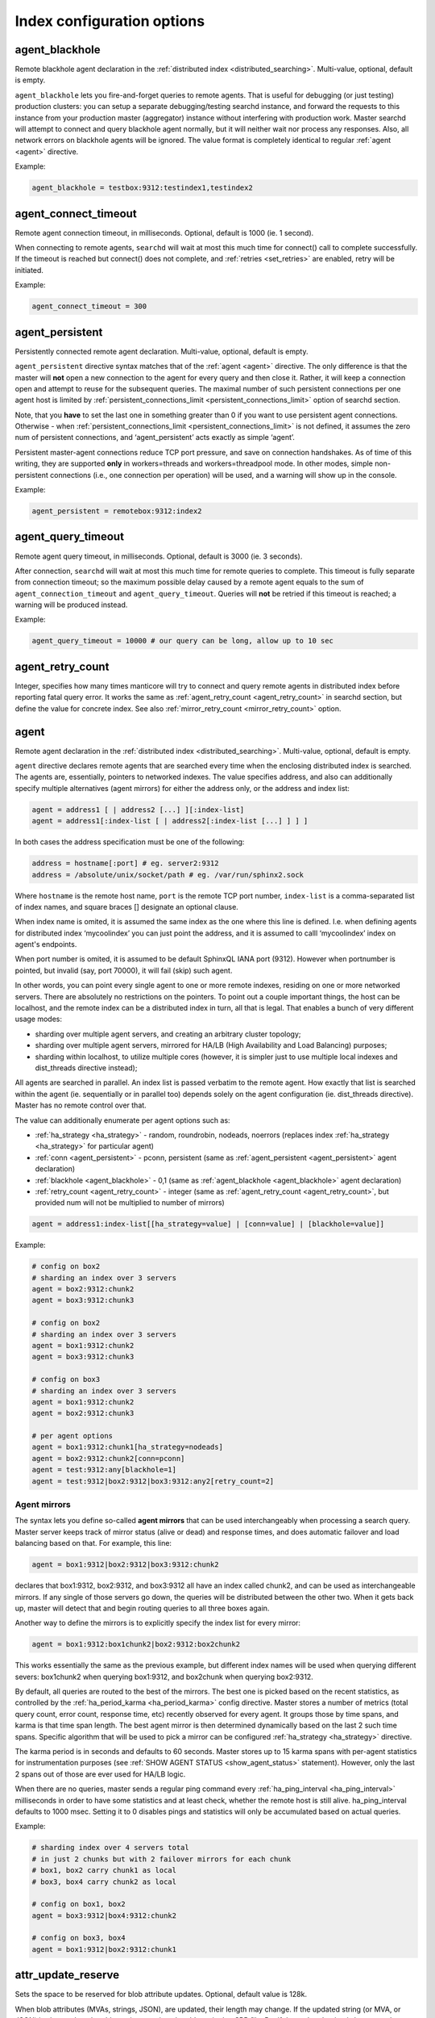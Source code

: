 .. _index_command_reference:

Index configuration options
---------------------------

.. _agent_blackhole:

agent_blackhole
~~~~~~~~~~~~~~~

Remote blackhole agent declaration in the :ref:`distributed
index <distributed_searching>`. Multi-value, optional,
default is empty.

``agent_blackhole`` lets you fire-and-forget queries to remote agents.
That is useful for debugging (or just testing) production clusters: you
can setup a separate debugging/testing searchd instance, and forward the
requests to this instance from your production master (aggregator)
instance without interfering with production work. Master searchd will
attempt to connect and query blackhole agent normally, but it will
neither wait nor process any responses. Also, all network errors on
blackhole agents will be ignored. The value format is completely
identical to regular
:ref:`agent <agent>` directive.

Example:


.. code-block:: ini


    agent_blackhole = testbox:9312:testindex1,testindex2

.. _agent_connect_timeout:

agent_connect_timeout
~~~~~~~~~~~~~~~~~~~~~

Remote agent connection timeout, in milliseconds. Optional, default is
1000 (ie. 1 second).

When connecting to remote agents, ``searchd`` will wait at most this
much time for connect() call to complete successfully. If the timeout is
reached but connect() does not complete, and
:ref:`retries <set_retries>` are enabled,
retry will be initiated.

Example:


.. code-block:: ini


    agent_connect_timeout = 300

.. _agent_persistent:

agent_persistent
~~~~~~~~~~~~~~~~

Persistently connected remote agent declaration. Multi-value, optional,
default is empty.

``agent_persistent`` directive syntax matches that of the
:ref:`agent <agent>` directive. The
only difference is that the master will **not** open a new connection
to the agent for every query and then close it. Rather, it will keep a
connection open and attempt to reuse for the subsequent queries. The
maximal number of such persistent connections per one agent host is
limited by
:ref:`persistent_connections_limit <persistent_connections_limit>`
option of searchd section.

Note, that you **have** to set the last one in something greater than
0 if you want to use persistent agent connections. Otherwise - when
:ref:`persistent_connections_limit <persistent_connections_limit>`
is not defined, it assumes the zero num of persistent connections, and
‘agent_persistent’ acts exactly as simple ‘agent’.

Persistent master-agent connections reduce TCP port pressure, and save
on connection handshakes. As of time of this writing, they are supported
**only** in workers=threads and workers=threadpool mode. In other
modes, simple non-persistent connections (i.e., one connection per
operation) will be used, and a warning will show up in the console.

Example:


.. code-block:: ini


    agent_persistent = remotebox:9312:index2

.. _agent_query_timeout:

agent_query_timeout
~~~~~~~~~~~~~~~~~~~

Remote agent query timeout, in milliseconds. Optional, default is 3000
(ie. 3 seconds).

After connection, ``searchd`` will wait at most this much time for
remote queries to complete. This timeout is fully separate from
connection timeout; so the maximum possible delay caused by a remote
agent equals to the sum of ``agent_connection_timeout`` and
``agent_query_timeout``. Queries will **not** be retried if this
timeout is reached; a warning will be produced instead.

Example:


.. code-block:: ini


    agent_query_timeout = 10000 # our query can be long, allow up to 10 sec


.. _index_agent_retry_count:

agent_retry_count
~~~~~~~~~~~~~~~~~

Integer, specifies how many times manticore will try to connect and query
remote agents in distributed index before reporting fatal query error.
It works the same as
:ref:`agent_retry_count <agent_retry_count>` in searchd section, but define
the value for concrete index.
See also :ref:`mirror_retry_count <mirror_retry_count>` option.

.. _agent:

agent
~~~~~

Remote agent declaration in the :ref:`distributed
index <distributed_searching>`. Multi-value, optional,
default is empty.

``agent`` directive declares remote agents that are searched every time
when the enclosing distributed index is searched. The agents are,
essentially, pointers to networked indexes. The value specifies address,
and also can additionally specify multiple alternatives (agent mirrors)
for either the address only, or the address and index list:

.. code-block:: ini


    agent = address1 [ | address2 [...] ][:index-list]
    agent = address1[:index-list [ | address2[:index-list [...] ] ] ]

In both cases the address specification must be one of the following:

.. code-block:: ini


    address = hostname[:port] # eg. server2:9312
    address = /absolute/unix/socket/path # eg. /var/run/sphinx2.sock

Where ``hostname`` is the remote host name, ``port`` is the remote TCP
port number, ``index-list`` is a comma-separated list of index names,
and square braces [] designate an optional clause.

When index name is omited, it is assumed the same index as the one where
this line is defined. I.e. when defining agents for distributed index
‘mycoolindex’ you can just point the address, and it is assumed to calll
‘mycoolindex’ index on agent's endpoints.

When port number is omited, it is assumed to be default SphinxQL IANA
port (9312). However when portnumber is pointed, but invalid (say, port
70000), it will fail (skip) such agent.

In other words, you can point every single agent to one or more remote
indexes, residing on one or more networked servers. There are absolutely
no restrictions on the pointers. To point out a couple important things,
the host can be localhost, and the remote index can be a distributed
index in turn, all that is legal. That enables a bunch of very different
usage modes:

-  sharding over multiple agent servers, and creating an arbitrary
   cluster topology;

-  sharding over multiple agent servers, mirrored for HA/LB (High
   Availability and Load Balancing) purposes;

-  sharding within localhost, to utilize multiple cores (however, it is
   simpler just to use multiple local indexes and dist_threads
   directive instead);

All agents are searched in parallel. An index list is passed verbatim to
the remote agent. How exactly that list is searched within the agent
(ie. sequentially or in parallel too) depends solely on the agent
configuration (ie. dist_threads directive). Master has no remote
control over that.

The value can additionally enumerate per agent options such as:

-  :ref:`ha_strategy <ha_strategy>` -
   random, roundrobin, nodeads, noerrors (replaces index
   :ref:`ha_strategy <ha_strategy>`
   for particular agent)

-  :ref:`conn <agent_persistent>` -
   pconn, persistent (same as
   :ref:`agent_persistent <agent_persistent>`
   agent declaration)

-  :ref:`blackhole <agent_blackhole>` -
   0,1 (same as
   :ref:`agent_blackhole <agent_blackhole>`
   agent declaration)

-  :ref:`retry_count <agent_retry_count>` -
   integer (same as
   :ref:`agent_retry_count <agent_retry_count>`,
   but provided num will not be multiplied to number
   of mirrors)

.. code-block:: ini


    agent = address1:index-list[[ha_strategy=value] | [conn=value] | [blackhole=value]]

Example:


.. code-block:: ini


    # config on box2
    # sharding an index over 3 servers
    agent = box2:9312:chunk2
    agent = box3:9312:chunk3

    # config on box2
    # sharding an index over 3 servers
    agent = box1:9312:chunk2
    agent = box3:9312:chunk3

    # config on box3
    # sharding an index over 3 servers
    agent = box1:9312:chunk2
    agent = box2:9312:chunk3

    # per agent options
    agent = box1:9312:chunk1[ha_strategy=nodeads]
    agent = box2:9312:chunk2[conn=pconn]
    agent = test:9312:any[blackhole=1]
    agent = test:9312|box2:9312|box3:9312:any2[retry_count=2]

.. _agent_mirrors:
	
Agent mirrors
^^^^^^^^^^^^^

The syntax lets you define so-called **agent mirrors** that can be
used interchangeably when processing a search query. Master server keeps
track of mirror status (alive or dead) and response times, and does
automatic failover and load balancing based on that. For example, this
line:

.. code-block:: ini


    agent = box1:9312|box2:9312|box3:9312:chunk2

declares that box1:9312, box2:9312, and box3:9312 all have an index
called chunk2, and can be used as interchangeable mirrors. If any single
of those servers go down, the queries will be distributed between the
other two. When it gets back up, master will detect that and begin
routing queries to all three boxes again.

Another way to define the mirrors is to explicitly specify the index
list for every mirror:

.. code-block:: ini


    agent = box1:9312:box1chunk2|box2:9312:box2chunk2

This works essentially the same as the previous example, but different
index names will be used when querying different severs: box1chunk2 when
querying box1:9312, and box2chunk when querying box2:9312.

By default, all queries are routed to the best of the mirrors. The best
one is picked based on the recent statistics, as controlled by the
:ref:`ha_period_karma <ha_period_karma>`
config directive. Master stores a number of metrics (total query count,
error count, response time, etc) recently observed for every agent. It
groups those by time spans, and karma is that time span length. The best
agent mirror is then determined dynamically based on the last 2 such
time spans. Specific algorithm that will be used to pick a mirror can be
configured
:ref:`ha_strategy <ha_strategy>`
directive.

The karma period is in seconds and defaults to 60 seconds. Master stores
up to 15 karma spans with per-agent statistics for instrumentation
purposes (see :ref:`SHOW AGENT STATUS <show_agent_status>`
statement). However, only the last 2 spans out of those are ever used
for HA/LB logic.

When there are no queries, master sends a regular ping command every
:ref:`ha_ping_interval <ha_ping_interval>`
milliseconds in order to have some statistics and at least check,
whether the remote host is still alive. ha_ping_interval defaults to
1000 msec. Setting it to 0 disables pings and statistics will only be
accumulated based on actual queries.

Example:


.. code-block:: ini


    # sharding index over 4 servers total
    # in just 2 chunks but with 2 failover mirrors for each chunk
    # box1, box2 carry chunk1 as local
    # box3, box4 carry chunk2 as local

    # config on box1, box2
    agent = box3:9312|box4:9312:chunk2

    # config on box3, box4
    agent = box1:9312|box2:9312:chunk1


.. _attr_update_reserve:

attr_update_reserve
~~~~~~~~~~~~~~~~~~~

Sets the space to be reserved for blob attribute updates. Optional, default value is 128k.

When blob attributes (MVAs, strings, JSON), are updated, their length may change. If the updated string (or MVA, or JSON) is shorter than the old one, it overwrites the old one in the .SPB file. But if the updated string is longer, updates are written to the end of the .SPB file. This file is memory mapped, that's why resizing it may be a rather slow process, depending on the OS implementation of memory mapped files.

To avoid frequent resizes, you can specify the extra space to be reserved at the end of the .SPB file by using

.. code-block:: ini

    attr_update_reserve=1M


.. _bigram_freq_words:

bigram_freq_words
~~~~~~~~~~~~~~~~~

A list of keywords considered “frequent” when indexing bigrams.
Optional, default is empty.

Bigram indexing is a feature to accelerate phrase searches. When
indexing, it stores a document list for either all or some of the
adjacent words pairs into the index. Such a list can then be used at
searching time to significantly accelerate phrase or sub-phrase
matching.

Some of the bigram indexing modes (see :ref:`bigram_index`)
require to define a list of frequent keywords. These are **not** to
be confused with stopwords! Stopwords are completely eliminated when
both indexing and searching. Frequent keywords are only used by bigrams
to determine whether to index a current word pair or not.

``bigram_freq_words`` lets you define a list of such keywords.

Example:


.. code-block:: ini


    bigram_freq_words = the, a, you, i

.. _bigram_index:

bigram_index
~~~~~~~~~~~~

Bigram indexing mode. Optional, default is none.

Bigram indexing is a feature to accelerate phrase searches. When
indexing, it stores a document list for either all or some of the
adjacent words pairs into the index. Such a list can then be used at
searching time to significantly accelerate phrase or sub-phrase
matching.

``bigram_index`` controls the selection of specific word pairs. The
known modes are:

-  ``all``, index every single word pair. (NB: probably totally not
   worth it even on a moderately sized index, but added anyway for the
   sake of completeness.)

-  ``first_freq``, only index word pairs where the *first* word is in a
   list of frequent words (see :ref:`bigram_freq_words`).
   For example, with ``bigram_freq_words = the, in, i, a``, indexing
   “alone in the dark” text will result in “in the” and “the dark” pairs
   being stored as bigrams, because they begin with a frequent keyword
   (either “in” or “the” respectively), but “alone in” would **not**
   be indexed, because “in” is a *second* word in that pair.

-  ``both_freq``, only index word pairs where both words are frequent.
   Continuing with the same example, in this mode indexing “alone in the
   dark” would only store “in the” (the very worst of them all from
   searching perspective) as a bigram, but none of the other word pairs.

For most usecases, ``both_freq`` would be the best mode, but your
mileage may vary.

Example:


.. code-block:: ini


    bigram_index = both_freq

.. _blend_chars:

blend_chars
~~~~~~~~~~~

Blended characters list. Optional, default is empty.

Blended characters are indexed both as separators and valid characters.
For instance, assume that & is configured as blended and AT&T occurs in
an indexed document. Three different keywords will get indexed, namely
“at&t”, treating blended characters as valid, plus “at” and “t”,
treating them as separators.

Positions for tokens obtained by replacing blended characters with
whitespace are assigned as usual, so regular keywords will be indexed
just as if there was no ``blend_chars`` specified at all. An additional
token that mixes blended and non-blended characters will be put at the
starting position. For instance, if the field contents are “AT&T
company” occurs in the very beginning of the text field, “at” will be
given position 1, “t” position 2, “company” position 3, and “AT&T” will
also be given position 1 (“blending” with the opening regular keyword).
Thus, querying for either AT&T or just AT will match that document, and
querying for “AT T” as a phrase also match it. Last but not least,
phrase query for “AT&T company” will *also* match it, despite the
position

Blended characters can overlap with special characters used in query
syntax (think of T-Mobile or @twitter). Where possible, query parser
will automatically handle blended character as blended. For instance,
“hello @twitter" within quotes (a phrase operator) would handle
@-sign as blended, because @-syntax for field operator is not allowed
within phrases. Otherwise, the character would be handled as an
operator. So you might want to escape the keywords.

Blended characters can be remapped, so that multiple different blended
characters could be normalized into just one base form. This is useful
when indexing multiple alternative Unicode codepoints with equivalent
glyphs.

Example:


.. code-block:: ini


    blend_chars = +, &, U+23
    blend_chars = +, &->+

.. _blend_mode:

blend_mode
~~~~~~~~~~

Blended tokens indexing mode. Optional, default is ``trim_none``.

By default, tokens that mix blended and non-blended characters get
indexed in there entirety. For instance, when both at-sign and an
exclamation are in ``blend_chars``, “@dude!” will get result in two
tokens indexed: “@dude!” (with all the blended characters) and “dude”
(without any). Therefore “@dude" query will *not* match it.

``blend_mode`` directive adds flexibility to this indexing behavior. It
takes a comma-separated list of options.

.. code-block:: ini


    blend_mode = option [, option [, ...]]
    option = trim_none | trim_head | trim_tail | trim_both | skip_pure

Options specify token indexing variants. If multiple options are
specified, multiple variants of the same token will be indexed. Regular
keywords (resulting from that token by replacing blended with
whitespace) are always be indexed.

-  trim_none
-  Index the entire token.

-  trim_head
-  Trim heading blended characters, and index the resulting token.

-  trim_tail
-  Trim trailing blended characters, and index the resulting token.

-  trim_both
-  Trim both heading and trailing blended characters, and index the
   resulting token.

-  skip_pure
-  Do not index the token if it's purely blended, that is, consists of
   blended characters only.

Returning to the “@dude!” example above, setting
``blend_mode = trim_head, trim_tail`` will result in two tokens being
indexed, “@dude" and”dude!“. In this particular example,
``trim_both`` would have no effect, because trimming both blended
characters results in”dude" which is already indexed as a regular
keyword. Indexing “@U.S.A.” with ``trim_both`` (and assuming that dot is
blended two) would result in “U.S.A” being indexed. Last but not least,
``skip_pure`` enables you to fully ignore sequences of blended
characters only. For example, “one @@@ two” would be indexed exactly as
“one two”, and match that as a phrase. That is not the case by default
because a fully blended token gets indexed and offsets the second
keyword position.

Default behavior is to index the entire token, equivalent to
``blend_mode = trim_none``.

Example:


.. code-block:: ini


    blend_mode = trim_tail, skip_pure

.. _charset_table:

charset_table
~~~~~~~~~~~~~

Accepted characters table, with case folding rules. Optional, default
value are latin and cyrillic characters.

charset_table is the main workhorse of Manticore tokenizing process, ie.
the process of extracting keywords from document text or query text. It
controls what characters are accepted as valid and what are not, and how
the accepted characters should be transformed (eg. should the case be
removed or not).

You can think of charset_table as of a big table that has a mapping for
each and every of 100K+ characters in Unicode. By default, every
character maps to 0, which means that it does not occur within keywords
and should be treated as a separator. Once mentioned in the table,
character is mapped to some other character (most frequently, either to
itself or to a lowercase letter), and is treated as a valid keyword
part.

The expected value format is a commas-separated list of mappings. Two
simplest mappings simply declare a character as valid, and map a single
character to another single character, respectively. But specifying the
whole table in such form would result in bloated and barely manageable
specifications. So there are several syntax shortcuts that let you map
ranges of characters at once. The complete list is as follows:

-  A->a
-  Single char mapping, declares source char ‘A’ as allowed to occur
   within keywords and maps it to destination char ‘a’ (but does *not*
   declare ‘a’ as allowed).

-  A..Z->a..z
-  Range mapping, declares all chars in source range as allowed and maps
   them to the destination range. Does *not* declare destination range
   as allowed. Also checks ranges' lengths (the lengths must be equal).

-  a
-  Stray char mapping, declares a character as allowed and maps it to
   itself. Equivalent to a->a single char mapping.

-  a..z
-  Stray range mapping, declares all characters in range as allowed and
   maps them to themselves. Equivalent to a..z->a..z range mapping.

-  A..Z/2
-  Checkerboard range map. Maps every pair of chars to the second char.
   More formally, declares odd characters in range as allowed and maps
   them to the even ones; also declares even characters as allowed and
   maps them to themselves. For instance, A..Z/2 is equivalent to A->B,
   B->B, C->D, D->D, …, Y->Z, Z->Z. This mapping shortcut is helpful for
   a number of Unicode blocks where uppercase and lowercase letters go
   in such interleaved order instead of contiguous chunks.

Control characters with codes from 0 to 31 are always treated as
separators. Characters with codes 32 to 127, ie. 7-bit ASCII characters,
can be used in the mappings as is. To avoid configuration file encoding
issues, 8-bit ASCII characters and Unicode characters must be specified
in U+xxx form, where ‘xxx’ is hexadecimal codepoint number. This form
can also be used for 7-bit ASCII characters to encode special ones: eg.
use U+20 to encode space, U+2E to encode dot, U+2C to encode comma.

Aliases “english” and “russian” are allowed at control character
mapping.

Example:


.. code-block:: ini


    # default are English and Russian letters
    charset_table = 0..9, A..Z->a..z, _, a..z, \
        U+410..U+42F->U+430..U+44F, U+430..U+44F, U+401->U+451, U+451

    # english charset defined with alias
    charset_table = 0..9, english, _
    

So if you want your search to support different languages 
you will need to define sets of valid characters and folding rules 
for all of them what can be quite a laborious task.
We have performed this task for you by preparing default charset tables,
non-cjk and cjk, that comprise non-cjk and cjk-languages respectively. 
These charsets should be sufficient to use in most cases.

The languages that are currently NOT supported:

-  Assamese
-  Bishnupriya
-  Buhid
-  Garo
-  Hmong
-  Ho
-  Komi
-  Large Flowery Miao
-  Maba
-  Maithili
-  Marathi
-  Mende
-  Mru
-  Myene
-  Ngambay
-  Odia
-  Santali
-  Sindhi
-  Sylheti


All other languages listed in the following list are supported by default:
`Unicode languages list <http://www.unicode.org/cldr/charts/latest/supplemental/languages_and_scripts.html/>`_.

To be able to work with both cjk and non-cjk languages you should set the options 
in your configuration file as shown below:

.. code-block:: none

	charset_table     	= non_cjk
	...
	ngram_len         	= 1
	ngram_chars     	= cjk


In case you don’t need support for cjk-languages you can just omit `ngram_len` and `ngram_chars` options.
For more information on those see the appropriate documentation sections.


.. _dict:

dict
~~~~

The keywords dictionary type. Known values are ‘crc’ and ‘keywords’.
. Optional, default is
‘keywords’.

Keywords dictionary mode (dict=keywords), (greatly) reduces indexing
impact and enable substring searches on huge collections. That mode
is supported both for disk and RT indexes.

CRC dictionaries never store the original keyword text in the index.
Instead, keywords are replaced with their control sum value (calculated
using FNV64) both when searching and indexing, and that value is
used internally in the index.

That approach has two drawbacks. First, there is a chance of control sum
collision between several pairs of different keywords, growing quadratically
with the number of unique keywords in the index. However, it is not a big
concern as a chance of a single FNV64 collision in a dictionary of 1 billion
entries is approximately 1:16, or 6.25 percent. And most dictionaries will
be much more compact that a billion keywords, as a typical spoken human
language has in the region of 1 to 10 million word forms.) Second, and
more importantly, substring searches are not directly possible with control
sums. Manticore alleviated that by pre-indexing all the possible substrings
as separate keywords
(see :ref:`min_prefix_len`,
:ref:`min_infix_len`
directives). That actually has an added benefit of matching substrings
in the quickest way possible. But at the same time pre-indexing all
substrings grows the index size a lot (factors of 3-10x and even more
would not be unusual) and impacts the indexing time respectively,
rendering substring searches on big indexes rather impractical.

Keywords dictionary fixes both these drawbacks. It stores the keywords
in the index and performs search-time wildcard expansion. For example, a
search for a 'test\*‘prefix could internally expand to
'test\|tests\|testing’ query based on the dictionary contents. That
expansion is fully transparent to the application, except that the
separate per-keyword statistics for all the actually matched keywords
would now also be reported.

For substring (infix) search extended wildcards may be used. Special
symbols like ‘?’ and ‘%’ are supported along with substring (infix)
search (e.g. “t?st\ *“,”run%“,”*\ abc\*“). Note, however, these
wildcards work only with dict=keywords, and not elsewhere.

Indexing with keywords dictionary should be 1.1x to 1.3x slower compared
to regular, non-substring indexing - but times faster compared to
substring indexing (either prefix or infix). Index size should only be
slightly bigger that than of the regular non-substring index, with a
1..10% percent total difference. Regular keyword searching time must be
very close or identical across all three discussed index kinds (CRC
non-substring, CRC substring, keywords). Substring searching time can
vary greatly depending on how many actual keywords match the given
substring (in other words, into how many keywords does the search term
expand). The maximum number of keywords matched is restricted by the
:ref:`expansion_limit <expansion_limit>`
directive.

Essentially, keywords and CRC dictionaries represent the two different
trade-off substring searching decisions. You can choose to either
sacrifice indexing time and index size in favor of top-speed worst-case
searches (CRC dictionary), or only slightly impact indexing time but
sacrifice worst-case searching time when the prefix expands into very
many keywords (keywords dictionary).

Example:


.. code-block:: ini


    dict = keywords

.. _embedded_limit:

embedded_limit
~~~~~~~~~~~~~~

Embedded exceptions, wordforms, or stopwords file size limit. Optional,
default is 16K.

Indexer can either save the file name, or embed the file contents
directly into the index. Files sized under ``embedded_limit`` get stored
into the index. For bigger files, only the file names are stored. This
also simplifies moving index files to a different machine; you may get
by just copying a single file.

With smaller files, such embedding reduces the number of the external
files on which the index depends, and helps maintenance. But at the same
time it makes no sense to embed a 100 MB wordforms dictionary into a
tiny delta index. So there needs to be a size threshold, and
``embedded_limit`` is that threshold.

Example:


.. code-block:: ini


    embedded_limit = 32K

.. _exceptions:

exceptions
~~~~~~~~~~

Tokenizing exceptions file. Optional, default is empty.

Exceptions allow to map one or more tokens (including tokens with
characters that would normally be excluded) to a single keyword. They
are similar to
:ref:`wordforms <wordforms>` in that
they also perform mapping, but have a number of important differences.

Small enough files are stored in the index header, see :ref:`embedded_limit`
for details.

Short summary of the differences is as follows:

-  exceptions are case sensitive, wordforms are not;

-  exceptions can use special characters that are **not** in
   charset_table, wordforms fully obey charset_table;

-  exceptions can underperform on huge dictionaries, wordforms handle
   millions of entries well.

The expected file format is also plain text, with one line per
exception, and the line format is as follows:

.. code-block:: ini


    map-from-tokens => map-to-token

Example file:

.. code-block:: ini


    at & t => at&t
    AT&T => AT&T
    Standarten   Fuehrer => standartenfuhrer
    Standarten Fuhrer => standartenfuhrer
    MS Windows => ms windows
    Microsoft Windows => ms windows
    C++ => cplusplus
    c++ => cplusplus
    C plus plus => cplusplus

All tokens here are case sensitive: they will **not** be processed by
:ref:`charset_table <charset_table>`
rules. Thus, with the example exceptions file above, “at&t” text will be
tokenized as two keywords “at” and “t”, because of lowercase letters. On
the other hand, “AT&T” will match exactly and produce single “AT&T”
keyword.

Note that this map-to keyword is a) always interpreted as a *single*
word, and b) is both case and space sensitive! In our sample, “ms
windows” query will *not* match the document with “MS Windows” text. The
query will be interpreted as a query for two keywords, “ms” and
“windows”. And what “MS Windows” gets mapped to is a *single* keyword
“ms windows”, with a space in the middle. On the other hand,
“standartenfuhrer” will retrieve documents with “Standarten Fuhrer” or
“Standarten Fuehrer” contents (capitalized exactly like this), or any
capitalization variant of the keyword itself, eg. “staNdarTenfUhreR”.
(It won't catch “standarten fuhrer”, however: this text does not match
any of the listed exceptions because of case sensitivity, and gets
indexed as two separate keywords.)

Whitespace in the map-from tokens list matters, but its amount does not.
Any amount of the whitespace in the map-form list will match any other
amount of whitespace in the indexed document or query. For instance, “AT
& T” map-from token will match “AT & T” text, whatever the amount of
space in both map-from part and the indexed text. Such text will
therefore be indexed as a special “AT&T” keyword, thanks to the very
first entry from the sample.

Exceptions also allow to capture special characters (that are exceptions
from general
:ref:`charset_table <charset_table>`
rules; hence the name). Assume that you generally do not want to treat
‘+’ as a valid character, but still want to be able search for some
exceptions from this rule such as ‘C++’. The sample above will do just
that, totally independent of what characters are in the table and what
are not.

Exceptions are applied to raw incoming document and query data during
indexing and searching respectively. Therefore, to pick up changes in
the file it's required to reindex and restart ``searchd``.

Example:


.. code-block:: ini


    exceptions = /usr/local/sphinx/data/exceptions.txt

.. _expand_keywords:

expand_keywords
~~~~~~~~~~~~~~~

Expand keywords with exact forms and/or stars when possible. The value
can additionally enumerate options such us ``exact`` and ``star``.
Optional, default is 0 (do not expand keywords).

Queries against indexes with ``expand_keywords`` feature enabled are
internally expanded as follows. If the index was built with prefix or
infix indexing enabled, every keyword gets internally replaced with a
disjunction of keyword itself and a respective prefix or infix (keyword
with stars). If the index was built with both stemming and
:ref:`index_exact_words <index_exact_words>`
enabled, exact form is also added. Here's an example that shows how
internal expansion works when all of the above (infixes, stemming, and
exact words) are combined:

.. code-block:: ini


    running -> ( running | *running* | =running )
	
(as ``expand_keywords =  1`` or ``expand_keywords = star,exact``)
or expansion limited by exact option even infixes enabled for index

.. code-block:: ini


    running -> ( running | =running )

(as ``expand_keywords = exact``)

Expanded queries take naturally longer to complete, but can possibly
improve the search quality, as the documents with exact form matches
should be ranked generally higher than documents with stemmed or infix
matches.

Note that the existing query syntax does not allow to emulate this kind
of expansion, because internal expansion works on keyword level and
expands keywords within phrase or quorum operators too (which is not
possible through the query syntax).

This directive does not affect ``indexer`` in any way, it only affects
``searchd``.

Example:


.. code-block:: ini


    expand_keywords = 1

.. _global_idf:

global_idf
~~~~~~~~~~

The path to a file with global (cluster-wide) keyword IDFs. Optional,
default is empty (use local IDFs).

On a multi-index cluster, per-keyword frequencies are quite likely to
differ across different indexes. That means that when the ranking
function uses TF-IDF based values, such as BM25 family of factors, the
results might be ranked slightly different depending on what cluster
node they reside.

The easiest way to fix that issue is to create and utilize a global
frequency dictionary, or a global IDF file for short. This directive
lets you specify the location of that file. It it suggested (but not
required) to use a .idf extension. When the IDF file is specified for a
given index *and* and OPTION global_idf is set to 1, the engine will
use the keyword frequencies and collection documents count from the
global_idf file, rather than just the local index. That way, IDFs and
the values that depend on them will stay consistent across the cluster.

IDF files can be shared across multiple indexes. Only a single copy of
an IDF file will be loaded by ``searchd``, even when many indexes refer
to that file. Should the contents of an IDF file change, the new
contents can be loaded with a SIGHUP.

You can build an .idf file using ``indextool`` utility, by dumping
dictionaries using ``--dumpdict dict.txt --stats`` switch first, then converting those to
.idf format using ``--buildidf``, then merging all .idf files across
cluser using ``--mergeidf``. Refer to :ref:`indextool_command_reference` for more
information.

Example:


.. code-block:: ini


    global_idf = /usr/local/sphinx/var/global.idf

.. _ha_strategy:

ha_strategy
~~~~~~~~~~~

Agent mirror selection strategy, for load balancing. Optional, default
is random.

The strategy used for mirror selection, or in other words, choosing a
specific :ref:`agent mirror <agent>`
in a distributed index. Essentially, this directive controls how exactly
master does the load balancing between the configured mirror agent
nodes. The following strategies are implemented:

Simple random balancing
^^^^^^^^^^^^^^^^^^^^^^^

.. code-block:: ini

    ha_strategy = random

The default balancing mode. Simple linear random distribution among the
mirrors. That is, equal selection probability are assigned to every
mirror. Kind of similar to round-robin (RR), but unlike RR, does not
impose a strict selection order.

Adaptive randomized balancing
^^^^^^^^^^^^^^^^^^^^^^^^^^^^^

The default simple random strategy does not take mirror status, error
rate, and, most importantly, actual response latencies into account. So
to accommodate for heterogeneous clusters and/or temporary spikes in
agent node load, we have a group of balancing strategies that
dynamically adjusts the probabilities based on the actual query
latencies observed by the master.

The adaptive strategies based on **latency-weighted probabilities**
basically work as follows:

-  latency stats are accumulated, in blocks of ha_period_karma
   seconds;

-  once per karma period, latency-weighted probabilities get recomputed;

-  once per request (including ping requests), “dead or alive” flag is
   adjusted.

Currently, we begin with equal probabilities (or percentages, for
brevity), and on every step, scale them by the inverse of the latencies
observed during the last “karma” period, and then renormalize them. For
example, if during the first 60 seconds after the master startup 4
mirrors had latencies of 10, 5, 30, and 3 msec/query respectively, the
first adjustment step would go as follow:

-  initial percentages: 0.25, 0.25, 0.25, 0.2%;

-  observed latencies: 10 ms, 5 ms, 30 ms, 3 ms;

-  inverse latencies: 0.1, 0.2, 0.0333, 0.333;

-  scaled percentages: 0.025, 0.05, 0.008333, 0.0833;

-  renormalized percentages: 0.15, 0.30, 0.05, 0.50.

Meaning that the 1st mirror would have a 15% chance of being chosen
during the next karma period, the 2nd one a 30% chance, the 3rd one
(slowest at 30 ms) only a 5% chance, and the 4th and the fastest one (at
3 ms) a 50% chance. Then, after that period, the second adjustment step
would update those chances again, and so on.

The rationale here is, once the **observed latencies** stabilize, the
**latency weighted probabilities** stabilize as well. So all these
adjustment iterations are supposed to converge at a point where the
average latencies are (roughly) equal over all mirrors.

.. code-block:: ini

    ha_strategy = nodeads

Latency-weighted probabilities, but dead mirrors are excluded from the
selection. “Dead” mirror is defined as a mirror that resulted in
multiple hard errors (eg. network failure, or no answer, etc) in a row.

.. code-block:: ini

    ha_strategy = noerrors

Latency-weighted probabilities, but mirrors with worse errors/success
ratio are excluded from the selection.

Round-robin balancing
^^^^^^^^^^^^^^^^^^^^^

.. code-block:: ini

    ha_strategy = roundrobin

Simple round-robin selection, that is, selecting the 1st mirror in the
list, then the 2nd one, then the 3rd one, etc, and then repeating the
process once the last mirror in the list is reached. Unlike with the
randomized strategies, RR imposes a strict querying order (1, 2, 3, ..,
N-1, N, 1, 2, 3, … and so on) and *guarantees* that no two subsequent
queries will be sent to the same mirror.

.. _hitless_words:

hitless_words
~~~~~~~~~~~~~

Hitless words list. Optional, allowed values are ‘all’, or a list file
name.

By default, Manticore full-text index stores not only a list of matching
documents for every given keyword, but also a list of its in-document
positions (aka hitlist). Hitlists enables phrase, proximity, strict
order and other advanced types of searching, as well as phrase proximity
ranking. However, hitlists for specific frequent keywords (that can not
be stopped for some reason despite being frequent) can get huge and thus
slow to process while querying. Also, in some cases we might only care
about boolean keyword matching, and never need position-based searching
operators (such as phrase matching) nor phrase ranking.

``hitless_words`` lets you create indexes that either do not have
positional information (hitlists) at all, or skip it for specific
keywords.

Hitless index will generally use less space than the respective regular
index (about 1.5x can be expected). Both indexing and searching should
be faster, at a cost of missing positional query and ranking support.
When searching, positional queries (eg. phrase queries) will be
automatically converted to respective non-positional (document-level) or
combined queries. For instance, if keywords “hello” and “world” are
hitless, “hello world” phrase query will be converted to (hello & world)
bag-of-words query, matching all documents that mention either of the
keywords but not necessarily the exact phrase. And if, in addition,
keywords “simon” and “says” are not hitless, “simon says hello world”
will be converted to (“simon says” & hello & world) query, matching all
documents that contain “hello” and “world” anywhere in the document, and
also “simon says” as an exact phrase.

Example:


.. code-block:: ini


    hitless_words = all

.. _html_index_attrs:

html_index_attrs
~~~~~~~~~~~~~~~~

A list of markup attributes to index when stripping HTML. Optional,
default is empty (do not index markup attributes).

Specifies HTML markup attributes whose contents should be retained and
indexed even though other HTML markup is stripped. The format is per-tag
enumeration of indexable attributes, as shown in the example below.

Example:


.. code-block:: ini


    html_index_attrs = img=alt,title; a=title;

.. _html_remove_elements:

html_remove_elements
~~~~~~~~~~~~~~~~~~~~

A list of HTML elements for which to strip contents along with the
elements themselves. Optional, default is empty string (do not strip
contents of any elements).

This feature allows to strip element contents, ie. everything that is
between the opening and the closing tags. It is useful to remove
embedded scripts, CSS, etc. Short tag form for empty elements (ie. <br
/>) is properly supported; ie. the text that follows such tag will
**not** be removed.

The value is a comma-separated list of element (tag) names whose
contents should be removed. Tag names are case insensitive.

Example:


.. code-block:: ini


    html_remove_elements = style, script

.. _html_strip:

html_strip
~~~~~~~~~~
Whether to strip HTML markup from incoming full-text data. Optional,
default is 0. Known values are 0 (disable stripping) and 1 (enable
stripping).

Both HTML tags and entities and considered markup and get processed.

HTML tags are removed, their contents (i.e., everything between <P> and
</P>) are left intact by default. You can choose to keep and index
attributes of the tags (e.g., HREF attribute in an A tag, or ALT in an
IMG one). Several well-known inline tags are completely removed, all
other tags are treated as block level and replaced with whitespace. For
example, ‘te<B>st</B>’ text will be indexed as a single keyword ‘test’,
however, ‘te<P>st</P>’ will be indexed as two keywords ‘te’ and ‘st’.
Known inline tags are as follows: A, B, I, S, U, BASEFONT, BIG, EM,
FONT, IMG, LABEL, SMALL, SPAN, STRIKE, STRONG, SUB, SUP, TT.

HTML entities get decoded and replaced with corresponding UTF-8
characters. Stripper supports both numeric forms (such as &#239;) and
text forms (such as &oacute; or &nbsp;). All entities as specified by
HTML4 standard are supported.

Stripping should work with properly formed HTML and XHTML, but, just as
most browsers, may produce unexpected results on malformed input (such
as HTML with stray <'s or unclosed >'s).

Only the tags themselves, and also HTML comments, are stripped. To strip
the contents of the tags too (eg. to strip embedded scripts), see
:ref:`html_remove_elements <html_remove_elements>`
option. There are no restrictions on tag names; ie. everything that
looks like a valid tag start, or end, or a comment will be stripped.

Example:


.. code-block:: ini


    html_strip = 1

.. _ignore_chars:

ignore_chars
~~~~~~~~~~~~

Ignored characters list. Optional, default is empty.

Useful in the cases when some characters, such as soft hyphenation mark
(U+00AD), should be not just treated as separators but rather fully
ignored. For example, if ‘-’ is simply not in the charset_table,
“abc-def” text will be indexed as “abc” and “def” keywords. On the
contrary, if ‘-’ is added to ignore_chars list, the same text will be
indexed as a single “abcdef” keyword.

The syntax is the same as for
:ref:`charset_table <charset_table>`,
but it's only allowed to declare characters, and not allowed to map
them. Also, the ignored characters must not be present in
charset_table.

Example:


.. code-block:: ini


    ignore_chars = U+AD

.. _index_exact_words:

index_exact_words
~~~~~~~~~~~~~~~~~

Whether to index the original keywords along with the stemmed/remapped
versions. Optional, default is 0 (do not index).

When enabled, ``index_exact_words`` forces ``indexer`` to put the raw
keywords in the index along with the stemmed versions. That, in turn,
enables :ref:`exact form operator <extended_query_syntax>` in the
query language to work. This impacts the index size and the indexing
time. However, searching performance is not impacted at all.

Example:


.. code-block:: ini


    index_exact_words = 1

.. _index_field_lengths:

index_field_lengths
~~~~~~~~~~~~~~~~~~~

Enables computing and storing of field lengths (both per-document and
average per-index values) into the index. Optional, default is 0 (do not
compute and store).

When ``index_field_lengths`` is set to 1, ``indexer`` will 1) create a
respective length attribute for every full-text field, sharing the same
name but with __len_ suffix; 2) compute a field length (counted in
keywords) for every document and store in to a respective attribute; 3)
compute the per-index averages. The lengths attributes will have a
special TOKENCOUNT type, but their values are in fact regular 32-bit
integers, and their values are generally accessible.

BM25A() and BM25F() functions in the expression ranker are based on
these lengths and require ``index_field_lengths`` to be enabled.
Historically, Manticore used a simplified, stripped-down variant of BM25
that, unlike the complete function, did **not** account for document
length. (We later realized that it should have been called BM15 from the
start.) Also we added support for both a complete variant of BM25, and
its extension towards multiple fields, called BM25F. They require
per-document length and per-field lengths, respectively. Hence the
additional directive.

Example:


.. code-block:: ini


    index_field_lengths = 1

.. _index_sp:

index_sp
~~~~~~~~

Whether to detect and index sentence and paragraph boundaries. Optional,
default is 0 (do not detect and index).

This directive enables sentence and paragraph boundary indexing. It's
required for the SENTENCE and PARAGRAPH operators to work. Sentence
boundary detection is based on plain text analysis, so you only need to
set ``index_sp = 1`` to enable it. Paragraph detection is however based
on HTML markup, and happens in the :ref:`HTML
stripper <html_strip>`. So to
index paragraph locations you also need to enable the stripper by
specifying ``html_strip = 1``. Both types of boundaries are detected
based on a few built-in rules enumerated just below.

Sentence boundary detection rules are as follows.

-  Question and exclamation signs (? and !) are always a sentence
   boundary.

-  Trailing dot (.) is a sentence boundary, except:

   -  When followed by a letter. That's considered a part of an
      abbreviation (as in “S.T.A.L.K.E.R” or “Goldman Sachs S.p.A.”).

   -  When followed by a comma. That's considered an abbreviation
      followed by a comma (as in “Telecom Italia S.p.A., founded in
      1994”).

   -  When followed by a space and a small letter. That's considered an
      abbreviation within a sentence (as in “News Corp. announced in
      February”).

   -  When preceded by a space and a capital letter, and followed by a
      space. That's considered a middle initial (as in “John D. Doe”).

Paragraph boundaries are inserted at every block-level HTML tag. Namely,
those are (as taken from HTML 4 standard) ADDRESS, BLOCKQUOTE, CAPTION,
CENTER, DD, DIV, DL, DT, H1, H2, H3, H4, H5, LI, MENU, OL, P, PRE,
TABLE, TBODY, TD, TFOOT, TH, THEAD, TR, and UL.

Both sentences and paragraphs increment the keyword position counter by
1.

Example:


.. code-block:: ini


    index_sp = 1

.. _index_token_filter:

index_token_filter
~~~~~~~~~~~~~~~~~~

Index-time token filter for index. Optional, default is empty.

Index-time token filter gets created by indexer on indexing source data
into index or by RT index on processing ``INSERT`` or ``REPLACE`` statements
and let you implement a custom tokenizer that makes tokens according
to custom rules.
Plugins defined as ``library name:plugin name:optional string of settings``.

Example:


.. code-block:: ini


    index_token_filter = my_lib.so:custom_blend:chars=@#&
	
	
.. _index_zones:

index_zones
~~~~~~~~~~~

A list of in-field HTML/XML zones to index. Optional, default is empty
(do not index zones).

Zones can be formally defined as follows. Everything between an opening
and a matching closing tag is called a span, and the aggregate of all
spans corresponding sharing the same tag name is called a zone. For
instance, everything between the occurrences of <H1> and </H1> in the
document field belongs to H1 zone.

Zone indexing, enabled by ``index_zones`` directive, is an optional
extension of the HTML stripper. So it will also require that the
:ref:`stripper <html_strip>` is enabled
(with ``html_strip = 1``). The value of the ``index_zones`` should be a
comma-separated list of those tag names and wildcards (ending with a
star) that should be indexed as zones.

Zones can nest and overlap arbitrarily. The only requirement is that
every opening tag has a matching tag. You can also have an arbitrary
number of both zones (as in unique zone names, such as H1) and spans
(all the occurrences of those H1 tags) in a document. Once indexed,
zones can then be used for matching with the ZONE operator, see :ref:`extended_query_syntax`.

Example:


.. code-block:: ini


    index_zones = h*, th, title

.. _infix_fields:

infix_fields
~~~~~~~~~~~~

The list of full-text fields to limit infix indexing to. Applies to
dict=crc only. Optional, default is empty (index all fields in infix
mode).

Similar to
:ref:`prefix_fields <prefix_fields>`,
but lets you limit infix-indexing to given fields.

Example:


.. code-block:: ini


    infix_fields = url, domain


.. _inplace_enable:

inplace_enable
~~~~~~~~~~~~~~

Whether to enable in-place index inversion. Optional, default is 0 (use
separate temporary files).

``inplace_enable`` greatly reduces indexing disk footprint, at a cost of
slightly slower indexing (it uses around 2x less disk, but yields around
90-95% the original performance).

Indexing involves two major phases. The first phase collects, processes,
and partially sorts documents by keyword, and writes the intermediate
result to temporary files (.tmp\*). The second phase fully sorts the
documents, and creates the final index files. Thus, rebuilding a
production index on the fly involves around 3x peak disk footprint: 1st
copy for the intermediate temporary files, 2nd copy for newly
constructed copy, and 3rd copy for the old index that will be serving
production queries in the meantime. (Intermediate data is comparable in
size to the final index.) That might be too much disk footprint for big
data collections, and ``inplace_enable`` allows to reduce it. When
enabled, it reuses the temporary files, outputs the final data back to
them, and renames them on completion. However, this might require
additional temporary data chunk relocation, which is where the
performance impact comes from.

This directive does not affect ``searchd`` in any way, it only affects
``indexer``.

Example:


.. code-block:: ini


    inplace_enable = 1

.. _inplace_hit_gap:

inplace_hit_gap
~~~~~~~~~~~~~~~

:ref:`In-place
inversion <inplace_enable>`
fine-tuning option. Controls preallocated hitlist gap size. Optional,
default is 0.

This directive does not affect ``searchd`` in any way, it only affects
``indexer``.

Example:


.. code-block:: ini


    inplace_hit_gap = 1M

.. _inplace_reloc_factor:

inplace_reloc_factor
~~~~~~~~~~~~~~~~~~~~

:ref:`inplace_reloc_factor` fine-tuning option.
Controls relocation buffer size within indexing memory arena. Optional,
default is 0.1.

This directive does not affect ``searchd`` in any way, it only affects
``indexer``.

Example:


.. code-block:: ini


    inplace_reloc_factor = 0.1

.. _inplace_write_factor:

inplace_write_factor
~~~~~~~~~~~~~~~~~~~~

:ref:`inplace_write_factor` fine-tuning option.
Controls in-place write buffer size within indexing memory arena.
Optional, default is 0.1.

This directive does not affect ``searchd`` in any way, it only affects
``indexer``.

Example:


.. code-block:: ini


    inplace_write_factor = 0.1


.. _killlist_target:

killlist_target
~~~~~~~~~~~~~~~

Sets the index(es) that the kill-list will be applied to.
Optional, default value is empty.

In order to supress matches in the older (**main**) index that were updated or deleted in the newer (**delta**) index you need to

1. Create a kill-list in the **delta** index using :ref:`sql_query_killlist`
2. Specify **main** index as ``killlist_target`` in **delta** index settings:

.. code-block:: ini


    index delta
    {
        killlist_target = main:kl
    }


When ``killlist_target`` is specified, kill-list is applied to all the indexes listed in it on ``searchd`` startup. If any of the indexes from ``killlist_target`` are rotated, kill-list is reapplied to these indexes. When kill-list is applied, indexes that were affected save these changes to disk.

``killlist_target`` has 3 modes of operation:

1. ``killlist_target = main:kl``. Document ids from the kill-list of the **delta** index are supressed in the **main** index (see ``sql_query_killlist``).
2. ``killlist_target = main:id``. All document ids from **delta** index are supressed in the **main** index. Kill-list is ignored.
3. ``killlist_target = main``. Both document ids from **delta** index and its kill-list are supressed in the **main** index.

Multiple targets can be specified separated by comma like ``killlist_target = index_one:kl,index_two:k1``.

You can change ``killlist_target`` settings for an index without reindexing it by using ``ALTER``:

.. code-block:: mysql

    ALTER TABLE delta KILLLIST_TARGET='new_main_index:kl'

But since the 'old' main index has already written the changes to disk, the documents that were deleted in it will **remain** deleted even if it is no longer in the ``killlist_target`` of the **delta** index.

.. _local:

local
~~~~~

Local index declaration in the :ref:`distributed
index <distributed_searching>`. Multi-value, optional,
default is empty.

This setting is used to declare local indexes that will be searched when
given distributed index is searched. Many local indexes can be declared
per each distributed index. Any local index can also be mentioned
several times in different distributed indexes.

Note that by default all local indexes will be searched
**sequentially**, utilizing only 1 CPU or core. To parallelize
processing of the local parts in the distributed index, you should use
:ref:`dist_threads`.

Before ``dist_threads``, there also was a legacy solution to configure
``searchd`` to query itself instead of using local indexes (refer to
:ref:`agent` for the
details). However, that creates redundant CPU and network load, and
``dist_threads`` is now strongly suggested instead.

Example:


.. code-block:: ini


    local = chunk1
    local = chunk2


The same can be written in one line:

.. code-block:: ini

    local = chunk1,chunk2

(all 'local' records will be read left-to-right, top-to-bottom and all the indexes will be merged into one big list. So there is is no difference whether you list them in one 'local' line or distribute to several lines).

.. _max_substring_len:

max_substring_len
~~~~~~~~~~~~~~~~~

Maximum substring (either prefix or infix) length to index. Optional,
default is 0 (do not limit indexed substrings). Applies to dict=crc
only.

By default, substring (either prefix or infix) indexing in the :ref:`dict=crc
mode <dict>` will index
**all** the possible substrings as separate keywords. That might
result in an overly large index. So the ``max_substring_len`` directive
lets you limit the impact of substring indexing by skipping too-long
substrings (which, chances are, will never get searched for anyway).

For example, a test index of 10,000 blog posts takes this much disk
space depending on the settings:

-  6.4 MB baseline (no substrings)
-  24.3 MB (3.8x) with min_prefix_len = 3
-  22.2 MB (3.5x) with min_prefix_len = 3, max_substring_len = 8
-  19.3 MB (3.0x) with min_prefix_len = 3, max_substring_len = 6
-  94.3 MB (14.7x) with min_infix_len = 3
-  84.6 MB (13.2x) with min_infix_len = 3, max_substring_len = 8
-  70.7 MB (11.0x) with min_infix_len = 3, max_substring_len = 6

So in this test limiting the max substring length saved us 10-15% on the
index size.

There is no performance impact associated with substring length when
using dict=keywords mode, so this directive is not applicable and
intentionally forbidden in that case. If required, you can still limit
the length of a substring that you search for in the application code.

Example:


.. code-block:: ini


    max_substring_len = 12

.. _min_infix_len:

min_infix_len
~~~~~~~~~~~~~

Minimum infix prefix length to index and search. Optional, default is 0
(do not index infixes), and minimum allowed non-zero value is 2.

Infix length setting enables wildcard searches with term patterns like
‘start\ *', '*\ end’, ‘*middle*’, and so on. It also lets you disable
too short wildcards if those are too expensive to search for.

Perfect word matches can be differentiated from infix matches, and
ranked higher, by utilizing all of the following options: a)
dict=keywords (on by default), b) index_exact_words=1 (off by
default), and c) expand_keywords=1 (also off by default). Note that
either with the legacy dict=crc mode (which you should ditch anyway!),
or with any of the above options disable, there is no data to
differentiate between the infixes and full words, and thus perfect word
matches can't be ranked higher.

However, query time might vary greatly, depending on how many keywords
the substring will actually expand to. Short and frequent syllables like
‘*in*’ or ‘*ti*’ just might expand to way too many keywords, all of
which would need to be matched and processed. Therefore, to generally
enable substring searches you would set min_infix_len to 2; and to
limit the impact from wildcard searches with too short wildcards, you
might set it higher.

Infixes must be at least 2 characters long, wildcards like ‘*a*’ are not
allowed for performance reasons. (While in theory it is possible to scan
the entire dictionary, identify keywords matching on just a single
character, expand ‘*a*’ to an OR operator over 100,000+ keywords, and
evaluate that expanded query, in practice this will very definitely kill
your server.)

When mininum infix length is set to a positive number,
mininum prefix length is considered 1.
For dict=keywords word infixing and prefixing cannot be both enabled at the same.
For dict=crc it is possible to specify only some fields to have infixes  declared with :ref:`infix_fields <infix_fields>`  and
other fields to have prefixes declared with :ref:`prefix_fields <prefix_fields>`, but it's forbidden to declare same field in both lists.

In case of dict=keywords, beside the wildcard ``*`` two other wildcard characters can be used:

* ``?`` can match any(one) character: ``t?st`` will match ``test``, but not ``teast``
* ``%`` can match zero or one character : ``tes%`` will match ``tes`` or ``test``, but not ``testing``

Example:


.. code-block:: ini


    min_infix_len = 3

.. _min_prefix_len:

min_prefix_len
~~~~~~~~~~~~~~

Minimum word prefix length to index. Optional, default is 0 (do not
index prefixes).

Prefix indexing allows to implement wildcard searching by 'wordstart\*'
wildcards. When mininum prefix length is set to a positive number,
indexer will index all the possible keyword prefixes (ie. word
beginnings) in addition to the keywords themselves. Too short prefixes
(below the minimum allowed length) will not be indexed.

For instance, indexing a keyword “example” with min_prefix_len=3 will
result in indexing “exa”, “exam”, “examp”, “exampl” prefixes along with
the word itself. Searches against such index for “exam” will match
documents that contain “example” word, even if they do not contain
“exam” on itself. However, indexing prefixes will make the index grow
significantly (because of many more indexed keywords), and will degrade
both indexing and searching times.

Perfect word matches can be differentiated from prefix matches, and
ranked higher, by utilizing all of the following options: a)
dict=keywords (on by default), b) index_exact_words=1 (off by
default), and c) expand_keywords=1 (also off by default). Note that
either with the legacy dict=crc mode (which you should ditch anyway!),
or with any of the above options disable, there is no data to
differentiate between the prefixes and full words, and thus perfect word
matches can't be ranked higher.

When mininum infix length is set to a positive number,
mininum prefix length is considered 1.

Example:


.. code-block:: ini


    min_prefix_len = 3

.. _min_stemming_len:

min_stemming_len
~~~~~~~~~~~~~~~~

Minimum word length at which to enable stemming. Optional, default is 1
(stem everything).

Stemmers are not perfect, and might sometimes produce undesired results.
For instance, running “gps” keyword through Porter stemmer for English
results in “gp”, which is not really the intent. ``min_stemming_len``
feature lets you suppress stemming based on the source word length, ie.
to avoid stemming too short words. Keywords that are shorter than the
given threshold will not be stemmed. Note that keywords that are exactly
as long as specified **will** be stemmed. So in order to avoid
stemming 3-character keywords, you should specify 4 for the value. For
more finely grained control, refer to
:ref:`wordforms <wordforms>` feature.

Example:


.. code-block:: ini


    min_stemming_len = 4

.. _min_word_len:

min_word_len
~~~~~~~~~~~~

Minimum indexed word length. Optional, default is 1 (index everything).

Only those words that are not shorter than this minimum will be indexed.
For instance, if min_word_len is 4, then ‘the’ won't be indexed, but
‘they’ will be.

Example:


.. code-block:: ini


    min_word_len = 4

.. _mirror_retry_count:

mirror_retry_count
~~~~~~~~~~~~~~~~~~

Same as :ref:`index_agent_retry_count <agent_retry_count>`.
If both values provided, ``mirror_retry_count`` will be taken, and the warning
about it will be fired.

.. _mlock:

mlock
~~~~~

Memory locking for cached data. Optional, default is 0 (do not call
mlock()).

For search performance, ``searchd`` preloads a copy of ``.spa`` and
``.spi`` files in RAM, and keeps that copy in RAM at all times. But if
there are no searches on the index for some time, there are no accesses
to that cached copy, and OS might decide to swap it out to disk. First
queries to such “cooled down” index will cause swap-in and their latency
will suffer.

Setting mlock option to 1 makes Manticore lock physical RAM used for that
cached data using mlock(2) system call, and that prevents swapping (see
man 2 mlock for details). mlock(2) is a privileged call, so it will
require ``searchd`` to be either run from root account, or be granted
enough privileges otherwise. If mlock() fails, a warning is emitted, but
index continues working.

Example:


.. code-block:: ini


    mlock = 1

.. _morphology:

morphology
~~~~~~~~~~

A list of morphology preprocessors (stemmers or lemmatizers) to apply.
Optional, default is empty (do not apply any preprocessor).

Morphology preprocessors can be applied to the words being indexed to
replace different forms of the same word with the base, normalized form.
For instance, English stemmer will normalize both “dogs” and “dog” to
“dog”, making search results for both searches the same.

There are 3 different morphology preprocessors that Manticore implements:
lemmatizers, stemmers, and phonetic algorithms.

-  Lemmatizer reduces a keyword form to a so-called lemma, a proper
   normal form, or in other words, a valid natural language root word.
   For example, “running” could be reduced to “run”, the infinitive verb
   form, and “octopi” would be reduced to “octopus”, the singular noun
   form. Note that sometimes a word form can have multiple corresponding
   root words. For instance, by looking at “dove” it is not possible to
   tell whether this is a past tense of “dive” the verb as in “He dove
   into a pool.”, or “dove” the noun as in “White dove flew over the
   cuckoo's nest.” In this case lemmatizer can generate all the possible
   root forms.

-  Stemmer reduces a keyword form to a so-called stem by removing and/or
   replacing certain well-known suffixes. The resulting stem is however
   *not* guaranteed to be a valid word on itself. For instance, with
   a Porter English stemmers “running” would still reduce to “run”,
   which is fine, but “business” would reduce to “busi”, which is not a
   word, and “octopi” would not reduce at all. Stemmers are essentially
   (much) simpler but still pretty good replacements of full-blown
   lemmatizers.

-  Phonetic algorithms replace the words with specially crafted phonetic
   codes that are equal even when the words original are different, but
   phonetically close.

The morphology processors that come with our own built-in Manticore
implementations are:

-  English, Russian, and German lemmatizers;

-  English, Russian, Arabic, and Czech stemmers;

-  SoundEx and MetaPhone phonetic algorithms.

You can also link with **libstemmer** library for even more stemmers
(see details below). With libstemmer, Manticore also supports morphological
processing for more than 15 other languages. Binary packages should come
prebuilt with libstemmer support, too.

Lemmatizers require a dictionary that needs to be additionally
downloaded from the Manticore website. That dictionary needs to be
installed in a directory specified by
:ref:`lemmatizer_base <lemmatizer_base>`
directive. Also, there is a
:ref:`lemmatizer_cache <lemmatizer_cache>`
directive that lets you speed up lemmatizing (and therefore indexing) by
spending more RAM for, basically, an uncompressed cache of a dictionary.

Chinese segmentation using Rosette Linguistics Platform is also
available. It is a much more precise but slower way (compared to
n-grams) to segment Chinese documents.
:ref:`charset_table`
must contain all Chinese characters except Chinese punctuation marks
because incoming documents are first processed by sphinx tokenizer and
then the result is processed by RLP. Manticore performs per-token language
detection on the incoming documents. If token language is identified as
Chinese, it will only be processed the RLP, even if multiple morphology
processors are specified. Otherwise, it will be processed by all the
morphology processors specified in the “morphology” option. Rosette
Linguistics Platform must be installed and configured and sphinx must be
built with a –with-rlp switch. See also
:ref:`rlp_root`,
:ref:`rlp_environment`
and :ref:`rlp_context`
options. A batched version of RLP segmentation is also available
(``rlp_chinese_batched``). It provides the same functionality as the
basic ``rlp_chinese`` segmentation, but enables batching documents
before processing them by the RLP. Processing several documents at once
can result in a substantial indexing speedup if the documents are small
(for example, less than 1k). See also
:ref:`rlp_max_batch_size`
and
:ref:`rlp_max_batch_docs`
options.

Additional stemmers provided by
`Snowball <http://snowball.tartarus.org/>`__ project
`libstemmer <http://snowball.tartarus.org/dist/libstemmer_c.tgz>`__
library can be enabled at compile time using ``--with-libstemmer``
``configure`` option. Built-in English and Russian stemmers should be
faster than their libstemmer counterparts, but can produce slightly
different results, because they are based on an older version.

Soundex implementation matches that of MySQL. Metaphone implementation
is based on Double Metaphone algorithm and indexes the primary code.

Built-in values that are available for use in ``morphology`` option are
as follows:

-  none - do not perform any morphology processing;

-  lemmatize_ru - apply Russian lemmatizer and pick a single root form;

-  lemmatize_en - apply English lemmatizer and pick a single root form;

-  lemmatize_de - apply German lemmatizer and pick a single root form;

-  lemmatize_ru_all - apply Russian lemmatizer and index all possible
   root forms;

-  lemmatize_en_all - apply English lemmatizer and index all possible
   root forms;

-  lemmatize_de_all - apply German lemmatizer and index all possible
   root forms;

-  stem_en - apply Porter's English stemmer;

-  stem_ru - apply Porter's Russian stemmer;

-  stem_enru - apply Porter's English and Russian stemmers;

-  stem_cz - apply Czech stemmer;

-  stem_ar - apply Arabic stemmer;

-  soundex - replace keywords with their SOUNDEX code;

-  metaphone - replace keywords with their METAPHONE code.

-  rlp_chinese - apply Chinese text segmentation using Rosette
   Linguistics Platform

-  rlp_chinese_batched - apply Chinese text segmentation using Rosette
   Linguistics Platform with document batching

Additional values provided by libstemmer are in ‘libstemmer_XXX’
format, where XXX is libstemmer algorithm codename (refer to
``libstemmer_c/libstemmer/modules.txt`` for a complete list).

Several stemmers can be specified (comma-separated). They will be
applied to incoming words in the order they are listed, and the
processing will stop once one of the stemmers actually modifies the
word. Also when
:ref:`wordforms <wordforms>` feature
is enabled the word will be looked up in word forms dictionary first,
and if there is a matching entry in the dictionary, stemmers will not be
applied at all. Or in other words,
:ref:`wordforms <wordforms>` can be
used to implement stemming exceptions.

Example:


.. code-block:: ini


    morphology = stem_en, libstemmer_sv

.. _morphology_skip_fields:

morphology_skip_fields
~~~~~~~~~~~~~~~~~~~~~~

A list of fields there morphology preprocessors do not apply.
Optional, default is empty (apply preprocessors to all fields).

Used on indexing there only exact form of words got stored for defined fields.

Example:


.. code-block:: ini


    morphology_skip_fields = tags, name


.. _ngram_chars:

ngram_chars
~~~~~~~~~~~

N-gram characters list. Optional, default is empty.

To be used in conjunction with in
:ref:`ngram_len <ngram_len>`, this
list defines characters, sequences of which are subject to N-gram
extraction. Words comprised of other characters will not be affected by
N-gram indexing feature. The value format is identical to
:ref:`charset_table <charset_table>`. 
N-gram characters cannot appear in the :ref:`charset_table <charset_table>`.

Example:


.. code-block:: ini


    ngram_chars = U+3000..U+2FA1F
    
    
Also you can use an alias for our default N-gram table as in the example below.
It should be sufficient in most cases.

Example:


.. code-block:: ini


    ngram_chars = cjk



.. _ngram_len:

ngram_len
~~~~~~~~~

N-gram lengths for N-gram indexing. Optional, default is 0 (disable
n-gram indexing). Known values are 0 and 1 (other lengths to be
implemented).

N-grams provide basic CJK (Chinese, Japanese, Korean) support for
unsegmented texts. The issue with CJK searching is that there could be
no clear separators between the words. Ideally, the texts would be
filtered through a special program called segmenter that would insert
separators in proper locations. However, segmenters are slow and error
prone, and it's common to index contiguous groups of N characters, or
n-grams, instead.

When this feature is enabled, streams of CJK characters are indexed as
N-grams. For example, if incoming text is “ABCDEF” (where A to F
represent some CJK characters) and length is 1, in will be indexed as if
it was “A B C D E F”. (With length equal to 2, it would produce “AB BC
CD DE EF”; but only 1 is supported at the moment.) Only those characters
that are listed in
:ref:`ngram_chars <ngram_chars>` table
will be split this way; other ones will not be affected.

Note that if search query is segmented, ie. there are separators between
individual words, then wrapping the words in quotes and using extended
mode will result in proper matches being found even if the text was
**not** segmented. For instance, assume that the original query is BC
DEF. After wrapping in quotes on the application side, it should look
like “BC” “DEF” (*with* quotes). This query will be passed to Manticore and
internally split into 1-grams too, resulting in “B C” “D E F” query,
still with quotes that are the phrase matching operator. And it will
match the text even though there were no separators in the text.

Even if the search query is not segmented, Manticore should still produce
good results, thanks to phrase based ranking: it will pull closer phrase
matches (which in case of N-gram CJK words can mean closer
multi-character word matches) to the top.

Example:


.. code-block:: ini


    ngram_len = 1

.. _ondisk_attrs:

ondisk_attrs
~~~~~~~~~~~~

Allows for fine-grain control over how attributes are loaded into memory
when using indexes with external storage. It is possible to keep
attributes on disk. Although, the daemon does map them to memory and the
OS loads small chunks of data on demand. This leaves plenty of free
memory for cases when you have large collections of pooled attributes
(string/JSON/MVA) or when you're using many indexes per daemon that
don't consume memory.

Note that this option also affects RT indexes. When it is enabled, all
attribute updates will be disabled, and also all disk chunks of RT
indexes will behave described above. However inserting and deleting of
docs from RT indexes is still possible with enabled ondisk_attrs.

Possible values:


-  0 - disabled and default value, all attributes are loaded in memory
   (the normal behaviour of docinfo = extern)
-  1 - all attributes stay on disk. Daemon loads no files (.spa, .spb).
   This is the most memory conserving mode, however it is also the
   slowest as the whole doc-id-list and block index doesn't load.
-  pool - only pooled attributes stay on disk. Pooled attributes are
   string, MVA, and JSON attributes (.spb file). Scalar attributes
   stored in docinfo (.spa file) load as usual.

This option does not affect indexing in any way, it only requires daemon
restart.

Example:


.. code-block:: ini


    ondisk_attrs = pool #keep pooled attributes on disk

.. _overshort_step:

overshort_step
~~~~~~~~~~~~~~

Position increment on overshort (less that
:ref:`min_word_len <min_word_len>`)
keywords. Optional, allowed values are 0 and 1, default is 1.

This directive does not affect ``searchd`` in any way, it only affects
``indexer``.

Example:


.. code-block:: ini


    overshort_step = 1

.. _path:

path
~~~~

Index files path and file name (without extension). Mandatory.

Path specifies both directory and file name, but without extension.
``indexer`` will append different extensions to this path when
generating final names for both permanent and temporary index files.
Permanent data files have several different extensions starting with
‘.sp’; temporary files' extensions start with ‘.tmp’. It's safe to
remove ``.tmp*`` files is if indexer fails to remove them automatically.

For reference, different index files store the following data:

-  ``.spa`` stores document attributes 

-  ``.spb`` stores blob attributes: strings, MVA, json

-  ``.spd`` stores matching document ID lists for each word ID;

-  ``.sph`` stores index header information;

-  ``.sphi`` stores histograms of attribute values;

-  ``.spi`` stores word lists (word IDs and pointers to ``.spd`` file);

-  ``.spk`` stores kill-lists;

-  ``.spm`` stores a bitmap of killed documents;

-  ``.spp`` stores hit (aka posting, aka word occurrence) lists for each
   word ID;

-  ``.spt`` stores additional data structures to speed up lookups by document ids;

-  ``.spe`` stores skip-lists to speed up doc-list filtering

Example:


.. code-block:: ini


    path = /var/data/test1

.. _phrase_boundary:

phrase_boundary
~~~~~~~~~~~~~~~

Phrase boundary characters list. Optional, default is empty.

This list controls what characters will be treated as phrase boundaries,
in order to adjust word positions and enable phrase-level search
emulation through proximity search. The syntax is similar to
:ref:`charset_table <charset_table>`.
Mappings are not allowed and the boundary characters must not overlap
with anything else.

On phrase boundary, additional word position increment (specified by
:ref:`phrase_boundary_step <phrase_boundary_step>`)
will be added to current word position. This enables phrase-level
searching through proximity queries: words in different phrases will be
guaranteed to be more than phrase_boundary_step distance away from
each other; so proximity search within that distance will be equivalent
to phrase-level search.

Phrase boundary condition will be raised if and only if such character
is followed by a separator; this is to avoid abbreviations such as
S.T.A.L.K.E.R or URLs being treated as several phrases.

Example:


.. code-block:: ini


    phrase_boundary = ., ?, !, U+2026 # horizontal ellipsis

.. _phrase_boundary_step:

phrase_boundary_step
~~~~~~~~~~~~~~~~~~~~

Phrase boundary word position increment. Optional, default is 0.

On phrase boundary, current word position will be additionally
incremented by this number. See
:ref:`phrase_boundary <phrase_boundary>`
for details.

Example:


.. code-block:: ini


    phrase_boundary_step = 100

.. _prefix_fields:

prefix_fields
~~~~~~~~~~~~~

The list of full-text fields to limit prefix indexing to. Applies to
dict=crc only. Optional, default is empty (index all fields in prefix
mode).

Because prefix indexing impacts both indexing and searching performance,
it might be desired to limit it to specific full-text fields only: for
instance, to provide prefix searching through URLs, but not through page
contents. prefix_fields specifies what fields will be prefix-indexed;
all other fields will be indexed in normal mode. The value format is a
comma-separated list of field names.

Example:


.. code-block:: ini


    prefix_fields = url, domain

.. _preopen:

preopen
~~~~~~~

Whether to pre-open all index files, or open them per each query.
Optional, default is 0 (do not preopen).

This option tells ``searchd`` that it should pre-open all index files on
startup (or rotation) and keep them open while it runs. Currently, the
default mode is **not** to pre-open the files (this may change in the
future). Preopened indexes take a few (currently 2) file descriptors per
index. However, they save on per-query ``open()`` calls; and also they
are invulnerable to subtle race conditions that may happen during index
rotation under high load. On the other hand, when serving many indexes
(100s to 1000s), it still might be desired to open the on per-query
basis in order to save file descriptors.

This directive does not affect ``indexer`` in any way, it only affects
``searchd``.

Example:


.. code-block:: ini


    preopen = 1

.. _regexp_filter:

regexp_filter
~~~~~~~~~~~~~

Regular expressions (regexps) to filter the fields and queries with.
Optional, multi-value, default is an empty list of regexps.

In certain applications (like product search) there can be many
different ways to call a model, or a product, or a property, and so on.
For instance, ‘iphone 3gs’ and ‘iphone 3 gs’ (or even ‘iphone3 gs’) are
very likely to mean the same product. Or, for a more tricky example,
‘13-inch’, ‘13 inch’, '13“‘, and '13in’ in a laptop screen size
descriptions do mean the same.

Regexps provide you with a mechanism to specify a number of rules
specific to your application to handle such cases. In the first ‘iphone
3gs’ example, you could possibly get away with a wordforms files
tailored to handle a handful of iPhone models. However even in a
comparatively simple second ‘13-inch’ example there is just way too many
individual forms and you are better off specifying rules that would
normalize both ‘13-inch’ and ‘13in’ to something identical.

Regular expressions listed in ``regexp_filter`` are applied in the order
they are listed. That happens at the earliest stage possible, before any
other processing, even before tokenization. That is, regexps are applied
to the raw source fields when indexing, and to the raw search query text
when searching.

We use the  `RE2 engine <https://github.com/google/re2>`__ to implement
regexps. So when building from the source, the library must be installed
in the system and Manticore must be configured built with a ``--with-re2``
switch. Binary packages should come with RE2 builtin.

Example:


.. code-block:: ini


    # index '13"' as '13inch'
    regexp_filter = \b(\d+)\" => \1inch

    # index 'blue' or 'red' as 'color'
    regexp_filter = (blue|red) => color

.. _rlp_context:

rlp_context
~~~~~~~~~~~

RLP context configuration file. Mandatory if RLP is used.

Example:


.. code-block:: ini


    rlp_context = /home/myuser/RLP/rlp-context.xml

.. _rt_attr_bigint:

rt_attr_bigint
~~~~~~~~~~~~~~

BIGINT attribute declaration. Multi-value (an arbitrary number of
attributes is allowed), optional. Declares a signed 64-bit attribute.

Example:


.. code-block:: ini


    rt_attr_bigint = guid

.. _rt_attr_bool:

rt_attr_bool
~~~~~~~~~~~~

Boolean attribute declaration. Multi-value (there might be multiple
attributes declared), optional. Declares a 1-bit unsigned integer
attribute.

Example:


.. code-block:: ini


    rt_attr_bool = available

.. _rt_attr_float:

rt_attr_float
~~~~~~~~~~~~~

Floating point attribute declaration. Multi-value (an arbitrary number
of attributes is allowed), optional. Declares a single precision, 32-bit
IEEE 754 format float attribute.

Example:


.. code-block:: ini


    rt_attr_float = gpa

.. _rt_attr_json:

rt_attr_json
~~~~~~~~~~~~

JSON attribute declaration. Multi-value (ie. there may be more than one
such attribute declared), optional.

Refer to :ref:`sql_attr_json`
for more details on the JSON attributes.

Example:


.. code-block:: ini


    rt_attr_json = properties

.. _rt_attr_multi_64:

rt_attr_multi_64
~~~~~~~~~~~~~~~~

:ref:`Multi-valued attribute <mva_multi-valued_attributes>` (MVA)
declaration. Declares the BIGINT (signed 64-bit) MVA attribute.
Multi-value (ie. there may be more than one such attribute declared),
optional. Applies to RT indexes only.

Example:


.. code-block:: ini


    rt_attr_multi_64 = my_wide_tags

.. _rt_attr_multi:

rt_attr_multi
~~~~~~~~~~~~~

:ref:`Multi-valued attribute <mva_multi-valued_attributes>` (MVA)
declaration. Declares the UNSIGNED INTEGER (unsigned 32-bit) MVA
attribute. Multi-value (ie. there may be more than one such attribute
declared), optional. Applies to RT indexes only.

Example:


.. code-block:: ini


    rt_attr_multi = my_tags

.. _rt_attr_string:

rt_attr_string
~~~~~~~~~~~~~~

String attribute declaration. Multi-value (an arbitrary number of
attributes is allowed), optional.

Example:


.. code-block:: ini


    rt_attr_string = author

.. _rt_attr_timestamp:

rt_attr_timestamp
~~~~~~~~~~~~~~~~~

Timestamp attribute declaration. Multi-value (an arbitrary number of
attributes is allowed), optional.

Example:


.. code-block:: ini


    rt_attr_timestamp = date_added

.. _rt_attr_uint:

rt_attr_uint
~~~~~~~~~~~~

Unsigned integer attribute declaration. Multi-value (an arbitrary number
of attributes is allowed), optional. Declares an unsigned 32-bit
attribute.

Example:


.. code-block:: ini


    rt_attr_uint = gid

.. _rt_field:

rt_field
~~~~~~~~

Full-text field declaration. Multi-value, mandatory

Full-text fields to be indexed are declared using ``rt_field``
directive. The names must be unique. The order is preserved; and so
field values in INSERT statements without an explicit list of inserted
columns will have to be in the same order as configured.

Example:


.. code-block:: ini


    rt_field = author
    rt_field = title
    rt_field = content

.. _rt_mem_limit:

rt_mem_limit
~~~~~~~~~~~~

RAM chunk size limit. Optional, default is 128M.

RT index keeps some data in memory (so-called RAM chunk) and also
maintains a number of on-disk indexes (so-called disk chunks). This
directive lets you control the RAM chunk size. Once there's too much
data to keep in RAM, RT index will flush it to disk, activate a newly
created disk chunk, and reset the RAM chunk.

The limit is pretty strict; RT index should never allocate more memory
than it's limited to. The memory is not preallocated either, hence,
specifying 512 MB limit and only inserting 3 MB of data should result in
allocating 3 MB, not 512 MB.

Example:


.. code-block:: ini


    rt_mem_limit = 512M

.. _source:

source
~~~~~~

Adds document source to local index. Multi-value, mandatory.

Specifies document source to get documents from when the current index
is indexed. There must be at least one source. There may be multiple
sources, without any restrictions on the source types: ie. you can pull
part of the data from MySQL server, part from PostgreSQL, part from the
filesystem using xmlpipe2 wrapper.

However, there are some restrictions on the source data. First, document
IDs must be globally unique across all sources. If that condition is not
met, you might get unexpected search results. Second, source schemas
must be the same in order to be stored within the same index.

No source ID is stored automatically. Therefore, in order to be able to
tell what source the matched document came from, you will need to store
some additional information yourself. Two typical approaches include:

1. mangling document ID and encoding source ID in it:

.. code-block:: ini


       source src1
       {
           sql_query = SELECT id*10+1, ... FROM table1
           ...
       }

       source src2
       {
           sql_query = SELECT id*10+2, ... FROM table2
           ...
       }

2. storing source ID simply as an attribute:

.. code-block:: ini


       source src1
       {
           sql_query = SELECT id, 1 AS source_id FROM table1
           sql_attr_uint = source_id
           ...
       }

       source src2
       {
           sql_query = SELECT id, 2 AS source_id FROM table2
           sql_attr_uint = source_id
           ...
       }

Example:


.. code-block:: ini


    source = srcpart1
    source = srcpart2
    source = srcpart3

.. _stopwords:

stopwords
~~~~~~~~~

Stopword files list (space separated). Optional, default is empty.

Stopwords are the words that will not be indexed. Typically you'd put
most frequent words in the stopwords list because they do not add much
value to search results but consume a lot of resources to process.

You can specify several file names, separated by spaces. All the files
will be loaded. Stopwords file format is simple plain text. The encoding
must be UTF-8. File data will be tokenized with respect to
:ref:`charset_table <charset_table>`
settings, so you can use the same separators as in the indexed data.

The :ref:`stemmers <morphology>` will
normally be applied when parsing stopwords file. That might however lead
to undesired results. You can turn that off with
:ref:`stopwords_unstemmed <stopwords_unstemmed>`.

Small enough files are stored in the index header, see :ref:`embedded_limit`
for details.

While stopwords are not indexed, they still do affect the keyword
positions. For instance, assume that “the” is a stopword, that document
1 contains the line “in office”, and that document 2 contains “in the
office”. Searching for “in office” as for exact phrase will only return
the first document, as expected, even though “the” in the second one is
stopped. That behavior can be tweaked through the
:ref:`stopword_step <stopword_step>`
directive.

Stopwords files can either be created manually, or semi-automatically.
``indexer`` provides a mode that creates a frequency dictionary of the
index, sorted by the keyword frequency, see ``--buildstops`` and
``--buildfreqs`` switch in :ref:`indexer_command_reference`. Top keywords from
that dictionary can usually be used as stopwords.

Example:


.. code-block:: ini


    stopwords = /usr/local/sphinx/data/stopwords.txt
    stopwords = stopwords-ru.txt stopwords-en.txt

Alternatively, just as in the case with ``charset_table`` and ``ngram_chars`` options,  you can use one of our default stopwords files. Currently stopwords for 50 languages are available.  Here is the full list of aliases for them:


- af - Africaans
- ar - Arabic
- bg - Bulgarian
- bn - Bengali
- ca - Catalan
- ckb- Curdish
- cz - Czech
- da - Danish
- de - German
- el - Greek
- en - English
- eo - Esperanto
- es - Spain
- et - Estonian
- eu - Basque
- fa - Persian
- fi - Finnish
- fr - French
- ga - Irish
- gl - Galician
- hi - Hindi
- he - Hebrew
- hr - Croatian
- hu - Hungarian
- hy - Armenian
- id - Indonesian
- it - Italian
- ja - Japanese
- ko - Korean
- la - Latin
- lt - Lithuanian
- lv - Latvian
- mr - Marathi
- nl - Dutch
- no - Norwegian
- pl - Polish
- pt - Portuguese
- ro - Romanian
- ru - Russian
- sk - Slovak
- sl - Slovenian
- so - Somali
- st - Sotho
- sv - Swedish
- sw - Swahili
- th - Thai
- tr - Turkish
- yo - Yoruba
- zh - Chinese
- zu - Zulu



E.g.,  to use stopwords for Italian language, just put the following line in your config file:

.. code-block:: none

	stopwords         =  it

If you need to use stopwords for multiple languages you should list all their aliases, separated with commas:

.. code-block:: none

	stopwords         =  en, it, ru


.. _stopword_step:

stopword_step
~~~~~~~~~~~~~

Position increment on
:ref:`stopwords <stopwords>`.
Optional, allowed values are 0 and 1, default is 1.

This directive does not affect ``searchd`` in any way, it only affects
``indexer``.

Example:


.. code-block:: ini


    stopword_step = 1

.. _stopwords_unstemmed:

stopwords_unstemmed
~~~~~~~~~~~~~~~~~~~

Whether to apply stopwords before or after stemming. Optional, default
is 0 (apply stopword filter after stemming).

By default, stopwords are stemmed themselves, and applied to tokens
*after* stemming (or any other morphology processing). In other words,
by default, a token is stopped when stem(token) == stem(stopword). That
can lead to unexpected results when a token gets (erroneously) stemmed
to a stopped root. For example, ‘Andes’ gets stemmed to ‘and’ by our
current stemmer implementation, so when ‘and’ is a stopword, ‘Andes’ is
also stopped.

stopwords_unstemmed directive fixes that issue. When it's enabled,
stopwords are applied before stemming (and therefore to the original
word forms), and the tokens are stopped when token == stopword.

Example:


.. code-block:: ini


    stopwords_unstemmed = 1

.. _type:

type
~~~~

Index type. Known values are ``plain``, ``distributed``, ``rt``,
``template`` and ``percolate``. Optional, default is ‘plain’ (plain local index).

Manticore supports several different types of indexes. 
Plain local indexes
are stored and processed on the local machine. 
Distributed indexes
involve not only local searching but querying remote ``searchd``
instances over the network as well (see :ref:`distributed_searching`). 
Real-time indexes (or
RT indexes for short) are also stored and processed locally, but
additionally allow for on-the-fly updates of the full-text index (see
:ref:`real-time_indexes`). Note that
*attributes* can be updated on-the-fly using either plain local indexes
or RT ones. 
Template indexes are actually a pseudo-indexes because they
do not store any data. That means they do not create any files on your
hard drive. But you can use them for keywords and snippets generation,
which may be useful in some cases, and also as templates to inherit real
indexes from them.

Index type setting lets you choose the needed type. By default, plain
local index type will be assumed.

Example:


.. code-block:: ini


    type = distributed

.. _wordforms:

wordforms
~~~~~~~~~

Word forms dictionary. Optional, default is empty.

Word forms are applied after tokenizing the incoming text by
:ref:`charset_table <charset_table>`
rules. They essentially let you replace one word with another. Normally,
that would be used to bring different word forms to a single normal form
(eg. to normalize all the variants such as “walks”, “walked”, “walking”
to the normal form “walk”). It can also be used to implement stemming
exceptions, because stemming is not applied to words found in the forms
list.

Small enough files are stored in the index header, see :ref:`embedded_limit`
for details.

Dictionaries are used to normalize incoming words both during indexing
and searching. Therefore, to pick up changes in wordforms file it's
required to rotate index.

Word forms support in Manticore is designed to support big dictionaries
well. They moderately affect indexing speed: for instance, a dictionary
with 1 million entries slows down indexing about 1.5 times. Searching
speed is not affected at all. Additional RAM impact is roughly equal to
the dictionary file size, and dictionaries are shared across indexes:
ie. if the very same 50 MB wordforms file is specified for 10 different
indexes, additional ``searchd`` RAM usage will be about 50 MB.

Dictionary file should be in a simple plain text format. Each line
should contain source and destination word forms, in UTF-8 encoding,
separated by “greater” sign. Rules from the
:ref:`charset_table <charset_table>`
will be applied when the file is loaded. So basically it's as case
sensitive as your other full-text indexed data, ie. typically case
insensitive. Here's the file contents sample:

.. code-block:: ini


    walks > walk
    walked > walk
    walking > walk

There is a bundled ``spelldump`` utility that helps you create a
dictionary file in the format Manticore can read from source ``.dict`` and
``.aff`` dictionary files in ``ispell`` or ``MySpell`` format (as
bundled with OpenOffice).

You can map several source words to a single destination word. Because
the work happens on tokens, not the source text, differences in
whitespace and markup are ignored.

You can use “=>” instead of “>”. Comments (starting with “#” are also
allowed. Finally, if a line starts with a tilde (“~”) the wordform will
be applied after morphology, instead of before.

.. code-block:: ini


    core 2 duo > c2d
    e6600 > c2d
    core 2duo => c2d # Some people write '2duo' together...
    ~run > walk # Along with stem_en morphology enabled replaces 'run', 'running', 'runs' (and any other words that stem to just 'run') to 'walk'

You can specify multiple destination tokens:

.. code-block:: ini


    s02e02 > season 2 episode 2
    s3 e3 > season 3 episode 3

Example:


.. code-block:: ini


    wordforms = /usr/local/sphinx/data/wordforms.txt
    wordforms = /usr/local/sphinx/data/alternateforms.txt
    wordforms = /usr/local/sphinx/private/dict*.txt

You can specify several files and not only just one. Masks can be used
as a pattern, and all matching files will be processed in simple
ascending order. (If multi-byte codepages are used, and file names can
include foreign characters, the resulting order may not be exactly
alphabetic.) If a same wordform definition is found in several files,
the latter one is used, and it overrides previous definitions.



